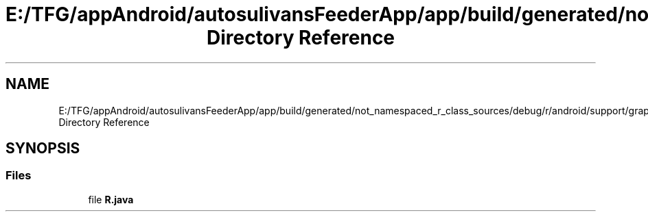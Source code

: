 .TH "E:/TFG/appAndroid/autosulivansFeederApp/app/build/generated/not_namespaced_r_class_sources/debug/r/android/support/graphics/drawable/animated Directory Reference" 3 "Wed Sep 9 2020" "Autosulivan's Feeder Android APP" \" -*- nroff -*-
.ad l
.nh
.SH NAME
E:/TFG/appAndroid/autosulivansFeederApp/app/build/generated/not_namespaced_r_class_sources/debug/r/android/support/graphics/drawable/animated Directory Reference
.SH SYNOPSIS
.br
.PP
.SS "Files"

.in +1c
.ti -1c
.RI "file \fBR\&.java\fP"
.br
.in -1c
